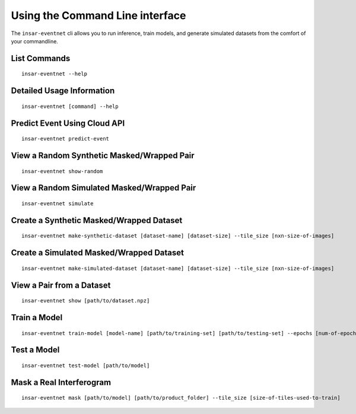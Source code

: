 Using the Command Line interface
================================
The ``insar-eventnet`` cli allows you to run inference, train models, and generate simulated datasets from the comfort of your commandline.

List Commands
----------------------
::

    insar-eventnet --help

Detailed Usage Information
------------------------------
::
    
    insar-eventnet [command] --help

Predict Event Using Cloud API
------------------------------
::
    
    insar-eventnet predict-event

View a Random Synthetic Masked/Wrapped Pair
----------------------------------------------
::

    insar-eventnet show-random


View a Random Simulated Masked/Wrapped Pair
----------------------------------------------
::

    insar-eventnet simulate


Create a Synthetic Masked/Wrapped Dataset
-------------------------------------------
::
    
    insar-eventnet make-synthetic-dataset [dataset-name] [dataset-size] --tile_size [nxn-size-of-images]


Create a Simulated Masked/Wrapped Dataset
-------------------------------------------
::

    insar-eventnet make-simulated-dataset [dataset-name] [dataset-size] --tile_size [nxn-size-of-images]


View a Pair from a Dataset
-----------------------------
::
    
    insar-eventnet show [path/to/dataset.npz]


Train a Model
----------------
::
    
    insar-eventnet train-model [model-name] [path/to/training-set] [path/to/testing-set] --epochs [num-of-epochs]


Test a Model
---------------
::
    
    insar-eventnet test-model [path/to/model]


Mask a Real Interferogram
-------------------------
::
    
    insar-eventnet mask [path/to/model] [path/to/product_folder] --tile_size [size-of-tiles-used-to-train]
